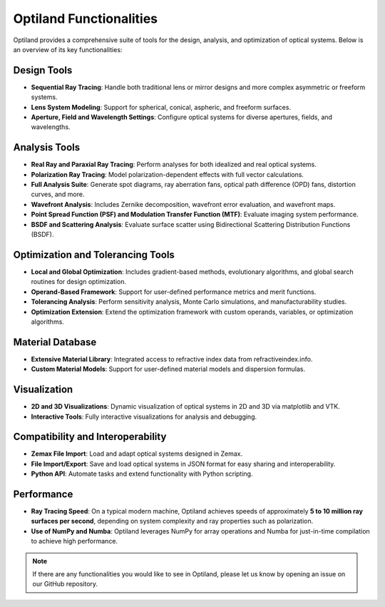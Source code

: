 .. _functionalities:

Optiland Functionalities
========================

Optiland provides a comprehensive suite of tools for the design, analysis, and optimization of optical systems. Below is an overview of its key functionalities:

Design Tools
------------
- **Sequential Ray Tracing**: Handle both traditional lens or mirror designs and more complex asymmetric or freeform systems.
- **Lens System Modeling**: Support for spherical, conical, aspheric, and freeform surfaces.
- **Aperture, Field and Wavelength Settings**: Configure optical systems for diverse apertures, fields, and wavelengths.

Analysis Tools
--------------
- **Real Ray and Paraxial Ray Tracing**: Perform analyses for both idealized and real optical systems.
- **Polarization Ray Tracing**: Model polarization-dependent effects with full vector calculations.
- **Full Analysis Suite**: Generate spot diagrams, ray aberration fans, optical path difference (OPD) fans, distortion curves, and more.
- **Wavefront Analysis**: Includes Zernike decomposition, wavefront error evaluation, and wavefront maps.
- **Point Spread Function (PSF) and Modulation Transfer Function (MTF)**: Evaluate imaging system performance.
- **BSDF and Scattering Analysis**: Evaluate surface scatter using Bidirectional Scattering Distribution Functions (BSDF).

Optimization and Tolerancing Tools
----------------------------------
- **Local and Global Optimization**: Includes gradient-based methods, evolutionary algorithms, and global search routines for design optimization.
- **Operand-Based Framework**: Support for user-defined performance metrics and merit functions.
- **Tolerancing Analysis**: Perform sensitivity analysis, Monte Carlo simulations, and manufacturability studies.
- **Optimization Extension**: Extend the optimization framework with custom operands, variables, or optimization algorithms.

Material Database
-----------------
- **Extensive Material Library**: Integrated access to refractive index data from refractiveindex.info.
- **Custom Material Models**: Support for user-defined material models and dispersion formulas.

Visualization
-------------
- **2D and 3D Visualizations**: Dynamic visualization of optical systems in 2D and 3D via matplotlib and VTK.
- **Interactive Tools**: Fully interactive visualizations for analysis and debugging.

Compatibility and Interoperability
----------------------------------
- **Zemax File Import**: Load and adapt optical systems designed in Zemax.
- **File Import/Export**: Save and load optical systems in JSON format for easy sharing and interoperability.
- **Python API**: Automate tasks and extend functionality with Python scripting.

Performance
-----------
- **Ray Tracing Speed**: On a typical modern machine, Optiland achieves speeds of approximately **5 to 10 million ray surfaces per second**, depending on system complexity and ray properties such as polarization.
- **Use of NumPy and Numba**: Optiland leverages NumPy for array operations and Numba for just-in-time compilation to achieve high performance.

.. note::
   If there are any functionalities you would like to see in Optiland, please let us know by opening an issue on our GitHub repository.
